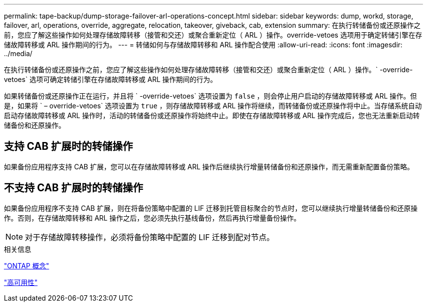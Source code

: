 ---
permalink: tape-backup/dump-storage-failover-arl-operations-concept.html 
sidebar: sidebar 
keywords: dump, workd, storage, failover, arl, operations, override, aggregate, relocation, takeover, giveback, cab, extension 
summary: 在执行转储备份或还原操作之前，您应了解这些操作如何处理存储故障转移（接管和交还）或聚合重新定位（ ARL ）操作。override-vetoes 选项用于确定转储引擎在存储故障转移或 ARL 操作期间的行为。 
---
= 转储如何与存储故障转移和 ARL 操作配合使用
:allow-uri-read: 
:icons: font
:imagesdir: ../media/


[role="lead"]
在执行转储备份或还原操作之前，您应了解这些操作如何处理存储故障转移（接管和交还）或聚合重新定位（ ARL ）操作。` -override-vetoes` 选项可确定转储引擎在存储故障转移或 ARL 操作期间的行为。

如果转储备份或还原操作正在运行，并且将 ` -override-vetoes` 选项设置为 `false` ，则会停止用户启动的存储故障转移或 ARL 操作。但是，如果将 ` – override-vetoes` 选项设置为 `true` ，则存储故障转移或 ARL 操作将继续，而转储备份或还原操作将中止。当存储系统自动启动存储故障转移或 ARL 操作时，活动的转储备份或还原操作将始终中止。即使在存储故障转移或 ARL 操作完成后，您也无法重新启动转储备份和还原操作。



== 支持 CAB 扩展时的转储操作

如果备份应用程序支持 CAB 扩展，您可以在存储故障转移或 ARL 操作后继续执行增量转储备份和还原操作，而无需重新配置备份策略。



== 不支持 CAB 扩展时的转储操作

如果备份应用程序不支持 CAB 扩展，则在将备份策略中配置的 LIF 迁移到托管目标聚合的节点时，您可以继续执行增量转储备份和还原操作。否则，在存储故障转移和 ARL 操作之后，您必须先执行基线备份，然后再执行增量备份操作。

[NOTE]
====
对于存储故障转移操作，必须将备份策略中配置的 LIF 迁移到配对节点。

====
.相关信息
link:../concepts/index.html["ONTAP 概念"]

https://docs.netapp.com/us-en/ontap/high-availability/index.html["高可用性"]
